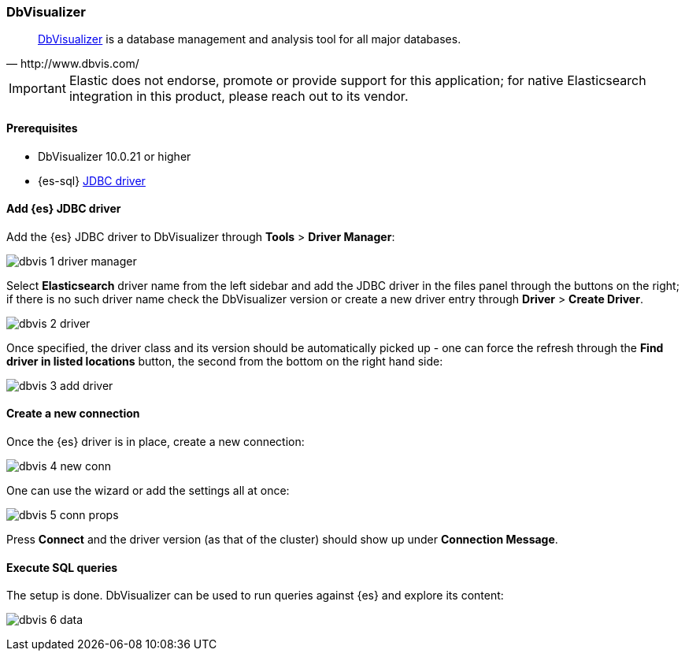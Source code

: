 [role="xpack"]
[testenv="platinum"]
[[sql-client-apps-dbvis]]
=== DbVisualizer

[quote, http://www.dbvis.com/]
____
https://www.dbvis.com/[DbVisualizer] is a database management and analysis tool for all major databases.
____

IMPORTANT: Elastic does not endorse, promote or provide support for this application; for native Elasticsearch integration in this product, please reach out to its vendor.

==== Prerequisites

* DbVisualizer 10.0.21 or higher
* {es-sql} <<sql-jdbc, JDBC driver>>

==== Add {es} JDBC driver

Add the {es} JDBC driver to DbVisualizer through *Tools* > *Driver Manager*:

image:images/sql/client-apps/dbvis-1-driver-manager.png[]

Select *Elasticsearch* driver name from the left sidebar and add the JDBC driver in the files panel through the buttons on the right; if there is no such driver name check the DbVisualizer version or create a new driver entry through *Driver* > *Create Driver*.

image:images/sql/client-apps/dbvis-2-driver.png[]

Once specified, the driver class and its version should be automatically picked up - one can force the refresh through the *Find driver in listed locations* button, the second from the bottom on the right hand side:
 
image:images/sql/client-apps/dbvis-3-add-driver.png[]

==== Create a new connection

Once the {es} driver is in place, create a new connection:

image:images/sql/client-apps/dbvis-4-new-conn.png[]

One can use the wizard or add the settings all at once:

image:images/sql/client-apps/dbvis-5-conn-props.png[]

Press *Connect* and the driver version (as that of the cluster) should show up under *Connection Message*.

==== Execute SQL queries

The setup is done. DbVisualizer can be used to run queries against {es} and explore its content:

image:images/sql/client-apps/dbvis-6-data.png[]
